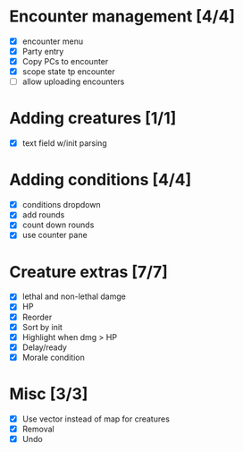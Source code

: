 * Encounter management [4/4]
  - [X] encounter menu
  - [X] Party entry
  - [X] Copy PCs to encounter
  - [X] scope state tp encounter
  - [ ] allow uploading encounters
* Adding creatures [1/1]
  - [X] text field w/init parsing
* Adding conditions [4/4]
  - [X] conditions dropdown
  - [X] add rounds
  - [X] count down rounds
  - [X] use counter pane
* Creature extras [7/7]
  - [X] lethal and non-lethal damge
  - [X] HP
  - [X] Reorder
  - [X] Sort by init
  - [X] Highlight when dmg > HP
  - [X] Delay/ready
  - [X] Morale condition
* Misc [3/3]
  - [X] Use vector instead of map for creatures
  - [X] Removal
  - [X] Undo

